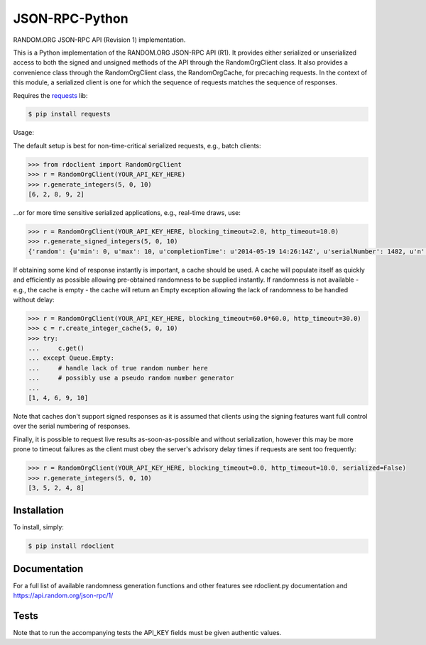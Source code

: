 JSON-RPC-Python
===============

RANDOM.ORG JSON-RPC API (Revision 1) implementation.

This is a Python implementation of the RANDOM.ORG JSON-RPC API (R1). It provides either serialized or unserialized access to both the signed and unsigned methods of the API through the RandomOrgClient class. It also provides a convenience class through the RandomOrgClient class, the RandomOrgCache, for precaching requests. In the context of this module, a serialized client is one for which the sequence of requests matches the sequence of responses.

Requires the `requests <http://docs.python-requests.org/en/latest/>`_ lib:

.. code-block:: bash

    $ pip install requests

Usage:

The default setup is best for non-time-critical serialized requests, e.g., batch clients:

.. code-block:: pycon

    >>> from rdoclient import RandomOrgClient
    >>> r = RandomOrgClient(YOUR_API_KEY_HERE)
    >>> r.generate_integers(5, 0, 10)
    [6, 2, 8, 9, 2]

...or for more time sensitive serialized applications, e.g., real-time draws, use:

.. code-block:: pycon

    >>> r = RandomOrgClient(YOUR_API_KEY_HERE, blocking_timeout=2.0, http_timeout=10.0)
    >>> r.generate_signed_integers(5, 0, 10)
    {'random': {u'min': 0, u'max': 10, u'completionTime': u'2014-05-19 14:26:14Z', u'serialNumber': 1482, u'n': 5, u'base': 10, u'hashedApiKey': u'HASHED_KEY_HERE', u'data': [10, 9, 0, 1, 5], u'method': u'generateSignedIntegers', u'replacement': True}, 'data': [10, 9, 0, 1, 5], 'signature': u'SIGNATURE_HERE'}

If obtaining some kind of response instantly is important, a cache should be used. A cache will populate itself as quickly and efficiently as possible allowing pre-obtained randomness to be supplied instantly. If randomness is not available - e.g., the cache is empty - the cache will return an Empty exception allowing the lack of randomness to be handled without delay:

.. code-block:: pycon

    >>> r = RandomOrgClient(YOUR_API_KEY_HERE, blocking_timeout=60.0*60.0, http_timeout=30.0)
    >>> c = r.create_integer_cache(5, 0, 10)
    >>> try:
    ...     c.get()
    ... except Queue.Empty:
    ...     # handle lack of true random number here
    ...     # possibly use a pseudo random number generator
    ...
    [1, 4, 6, 9, 10]

Note that caches don't support signed responses as it is assumed that clients using the signing features want full control over the serial numbering of responses.
	
Finally, it is possible to request live results as-soon-as-possible and without serialization, however this may be more prone to timeout failures as the client must obey the server's advisory delay times if requests are sent too frequently:

.. code-block:: pycon

    >>> r = RandomOrgClient(YOUR_API_KEY_HERE, blocking_timeout=0.0, http_timeout=10.0, serialized=False)
    >>> r.generate_integers(5, 0, 10)
    [3, 5, 2, 4, 8]


Installation
------------

To install, simply:

.. code-block:: bash

    $ pip install rdoclient
	
Documentation
-------------

For a full list of available randomness generation functions and other features see rdoclient.py documentation and https://api.random.org/json-rpc/1/

Tests
-----

Note that to run the accompanying tests the API_KEY fields must be given authentic values. 
